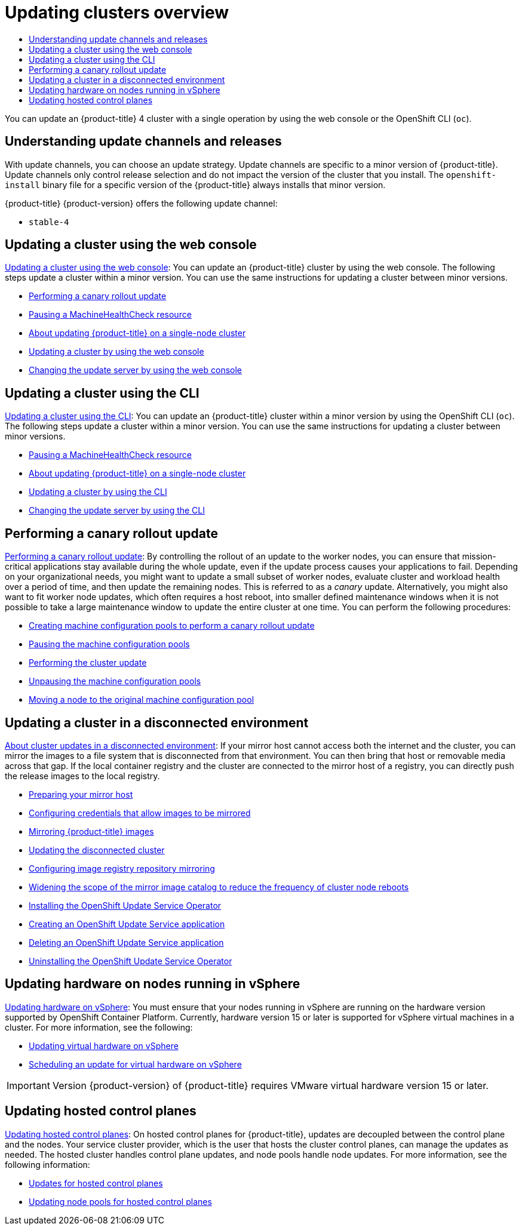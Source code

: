 :_mod-docs-content-type: ASSEMBLY
[id="updating-clusters-overview"]
= Updating clusters overview
// The {product-title} attribute provides the context-sensitive name of the relevant OpenShift distribution, for example, "OpenShift Container Platform" or "OKD". The {product-version} attribute provides the product version relative to the distribution, for example "4.9".
// {product-title} and {product-version} are parsed when AsciiBinder queries the _distro_map.yml file in relation to the base branch of a pull request.
// See https://github.com/openshift/openshift-docs/blob/main/contributing_to_docs/doc_guidelines.adoc#product-name-and-version for more information on this topic.
// Other common attributes are defined in the following lines:
:data-uri:
:icons:
:experimental:
:toc: macro
:toc-title:
:imagesdir: images
:prewrap!:
:op-system-first: Red Hat Enterprise Linux CoreOS (RHCOS)
:op-system: RHCOS
:op-system-lowercase: rhcos
:op-system-base: RHEL
:op-system-base-full: Red Hat Enterprise Linux (RHEL)
:op-system-version: 8.x
:tsb-name: Template Service Broker
:kebab: image:kebab.png[title="Options menu"]
:rh-openstack-first: Red Hat OpenStack Platform (RHOSP)
:rh-openstack: RHOSP
:ai-full: Assisted Installer
:ai-version: 2.3
:cluster-manager-first: Red Hat OpenShift Cluster Manager
:cluster-manager: OpenShift Cluster Manager
:cluster-manager-url: link:https://console.redhat.com/openshift[OpenShift Cluster Manager Hybrid Cloud Console]
:cluster-manager-url-pull: link:https://console.redhat.com/openshift/install/pull-secret[pull secret from the Red Hat OpenShift Cluster Manager]
:insights-advisor-url: link:https://console.redhat.com/openshift/insights/advisor/[Insights Advisor]
:hybrid-console: Red Hat Hybrid Cloud Console
:hybrid-console-second: Hybrid Cloud Console
:oadp-first: OpenShift API for Data Protection (OADP)
:oadp-full: OpenShift API for Data Protection
:oc-first: pass:quotes[OpenShift CLI (`oc`)]
:product-registry: OpenShift image registry
:rh-storage-first: Red Hat OpenShift Data Foundation
:rh-storage: OpenShift Data Foundation
:rh-rhacm-first: Red Hat Advanced Cluster Management (RHACM)
:rh-rhacm: RHACM
:rh-rhacm-version: 2.8
:sandboxed-containers-first: OpenShift sandboxed containers
:sandboxed-containers-operator: OpenShift sandboxed containers Operator
:sandboxed-containers-version: 1.3
:sandboxed-containers-version-z: 1.3.3
:sandboxed-containers-legacy-version: 1.3.2
:cert-manager-operator: cert-manager Operator for Red Hat OpenShift
:secondary-scheduler-operator-full: Secondary Scheduler Operator for Red Hat OpenShift
:secondary-scheduler-operator: Secondary Scheduler Operator
// Backup and restore
:velero-domain: velero.io
:velero-version: 1.11
:launch: image:app-launcher.png[title="Application Launcher"]
:mtc-short: MTC
:mtc-full: Migration Toolkit for Containers
:mtc-version: 1.8
:mtc-version-z: 1.8.0
// builds (Valid only in 4.11 and later)
:builds-v2title: Builds for Red Hat OpenShift
:builds-v2shortname: OpenShift Builds v2
:builds-v1shortname: OpenShift Builds v1
//gitops
:gitops-title: Red Hat OpenShift GitOps
:gitops-shortname: GitOps
:gitops-ver: 1.1
:rh-app-icon: image:red-hat-applications-menu-icon.jpg[title="Red Hat applications"]
//pipelines
:pipelines-title: Red Hat OpenShift Pipelines
:pipelines-shortname: OpenShift Pipelines
:pipelines-ver: pipelines-1.12
:pipelines-version-number: 1.12
:tekton-chains: Tekton Chains
:tekton-hub: Tekton Hub
:artifact-hub: Artifact Hub
:pac: Pipelines as Code
//odo
:odo-title: odo
//OpenShift Kubernetes Engine
:oke: OpenShift Kubernetes Engine
//OpenShift Platform Plus
:opp: OpenShift Platform Plus
//openshift virtualization (cnv)
:VirtProductName: OpenShift Virtualization
:VirtVersion: 4.14
:KubeVirtVersion: v0.59.0
:HCOVersion: 4.14.0
:CNVNamespace: openshift-cnv
:CNVOperatorDisplayName: OpenShift Virtualization Operator
:CNVSubscriptionSpecSource: redhat-operators
:CNVSubscriptionSpecName: kubevirt-hyperconverged
:delete: image:delete.png[title="Delete"]
//distributed tracing
:DTProductName: Red Hat OpenShift distributed tracing platform
:DTShortName: distributed tracing platform
:DTProductVersion: 2.9
:JaegerName: Red Hat OpenShift distributed tracing platform (Jaeger)
:JaegerShortName: distributed tracing platform (Jaeger)
:JaegerVersion: 1.47.0
:OTELName: Red Hat OpenShift distributed tracing data collection
:OTELShortName: distributed tracing data collection
:OTELOperator: Red Hat OpenShift distributed tracing data collection Operator
:OTELVersion: 0.81.0
:TempoName: Red Hat OpenShift distributed tracing platform (Tempo)
:TempoShortName: distributed tracing platform (Tempo)
:TempoOperator: Tempo Operator
:TempoVersion: 2.1.1
//logging
:logging-title: logging subsystem for Red Hat OpenShift
:logging-title-uc: Logging subsystem for Red Hat OpenShift
:logging: logging subsystem
:logging-uc: Logging subsystem
//serverless
:ServerlessProductName: OpenShift Serverless
:ServerlessProductShortName: Serverless
:ServerlessOperatorName: OpenShift Serverless Operator
:FunctionsProductName: OpenShift Serverless Functions
//service mesh v2
:product-dedicated: Red Hat OpenShift Dedicated
:product-rosa: Red Hat OpenShift Service on AWS
:SMProductName: Red Hat OpenShift Service Mesh
:SMProductShortName: Service Mesh
:SMProductVersion: 2.4.4
:MaistraVersion: 2.4
//Service Mesh v1
:SMProductVersion1x: 1.1.18.2
//Windows containers
:productwinc: Red Hat OpenShift support for Windows Containers
// Red Hat Quay Container Security Operator
:rhq-cso: Red Hat Quay Container Security Operator
// Red Hat Quay
:quay: Red Hat Quay
:sno: single-node OpenShift
:sno-caps: Single-node OpenShift
//TALO and Redfish events Operators
:cgu-operator-first: Topology Aware Lifecycle Manager (TALM)
:cgu-operator-full: Topology Aware Lifecycle Manager
:cgu-operator: TALM
:redfish-operator: Bare Metal Event Relay
//Formerly known as CodeReady Containers and CodeReady Workspaces
:openshift-local-productname: Red Hat OpenShift Local
:openshift-dev-spaces-productname: Red Hat OpenShift Dev Spaces
// Factory-precaching-cli tool
:factory-prestaging-tool: factory-precaching-cli tool
:factory-prestaging-tool-caps: Factory-precaching-cli tool
:openshift-networking: Red Hat OpenShift Networking
// TODO - this probably needs to be different for OKD
//ifdef::openshift-origin[]
//:openshift-networking: OKD Networking
//endif::[]
// logical volume manager storage
:lvms-first: Logical volume manager storage (LVM Storage)
:lvms: LVM Storage
//Operator SDK version
:osdk_ver: 1.31.0
//Operator SDK version that shipped with the previous OCP 4.x release
:osdk_ver_n1: 1.28.0
//Next-gen (OCP 4.14+) Operator Lifecycle Manager, aka "v1"
:olmv1: OLM 1.0
:olmv1-first: Operator Lifecycle Manager (OLM) 1.0
:ztp-first: GitOps Zero Touch Provisioning (ZTP)
:ztp: GitOps ZTP
:3no: three-node OpenShift
:3no-caps: Three-node OpenShift
:run-once-operator: Run Once Duration Override Operator
// Web terminal
:web-terminal-op: Web Terminal Operator
:devworkspace-op: DevWorkspace Operator
:secrets-store-driver: Secrets Store CSI driver
:secrets-store-operator: Secrets Store CSI Driver Operator
//AWS STS
:sts-first: Security Token Service (STS)
:sts-full: Security Token Service
:sts-short: STS
//Cloud provider names
//AWS
:aws-first: Amazon Web Services (AWS)
:aws-full: Amazon Web Services
:aws-short: AWS
//GCP
:gcp-first: Google Cloud Platform (GCP)
:gcp-full: Google Cloud Platform
:gcp-short: GCP
//alibaba cloud
:alibaba: Alibaba Cloud
// IBM Cloud VPC
:ibmcloudVPCProductName: IBM Cloud VPC
:ibmcloudVPCRegProductName: IBM(R) Cloud VPC
// IBM Cloud
:ibm-cloud-bm: IBM Cloud Bare Metal (Classic)
:ibm-cloud-bm-reg: IBM Cloud(R) Bare Metal (Classic)
// IBM Power
:ibmpowerProductName: IBM Power
:ibmpowerRegProductName: IBM(R) Power
// IBM zSystems
:ibmzProductName: IBM Z
:ibmzRegProductName: IBM(R) Z
:linuxoneProductName: IBM(R) LinuxONE
//Azure
:azure-full: Microsoft Azure
:azure-short: Azure
//vSphere
:vmw-full: VMware vSphere
:vmw-short: vSphere
//Oracle
:oci-first: Oracle(R) Cloud Infrastructure
:oci: OCI
:ocvs-first: Oracle(R) Cloud VMware Solution (OCVS)
:ocvs: OCVS
:context: updating-clusters-overview

toc::[]

You can update an {product-title} 4 cluster with a single operation by using the web console or the OpenShift CLI (`oc`).

[id="updating-clusters-overview-update-channels-and-releases"]
== Understanding update channels and releases
With update channels, you can choose an update strategy. Update channels are specific to a minor version of {product-title}. Update channels only control release selection and do not impact the version of the cluster that you install. The `openshift-install` binary file for a specific version of the {product-title} always installs that minor version.

{product-title} {product-version} offers the following update channel:

* `stable-4`

[id="updating-clusters-overview-update-cluster-using-web-console"]
== Updating a cluster using the web console
xref:../updating/updating_a_cluster/updating-cluster-web-console.adoc#updating-cluster-web-console[Updating a cluster using the web console]: You can update an {product-title} cluster by using the web console. The following steps update a cluster within a minor version. You can use the same instructions for updating a cluster between minor versions.

* xref:../updating/updating_a_cluster/updating-cluster-web-console.adoc#update-using-custom-machine-config-pools-canary_updating-cluster-web-console[Performing a canary rollout update]
* xref:../updating/updating_a_cluster/updating-cluster-web-console.adoc#machine-health-checks-pausing-web-console_updating-cluster-web-console[Pausing a MachineHealthCheck resource]
* xref:../updating/updating_a_cluster/updating-cluster-web-console.adoc#update-single-node-openshift_updating-cluster-web-console[About updating {product-title} on a single-node cluster]
* xref:../updating/updating_a_cluster/updating-cluster-web-console.adoc#update-upgrading-web_updating-cluster-web-console[Updating a cluster by using the web console]
* xref:../updating/updating_a_cluster/updating-cluster-web-console.adoc#update-changing-update-server-web_updating-cluster-web-console[Changing the update server by using the web console]

[id="updating-clusters-overview-update-cluster-using-cli"]
== Updating a cluster using the CLI
xref:../updating/updating_a_cluster/updating-cluster-cli.adoc#updating-cluster-cli[Updating a cluster using the CLI]: You can update an {product-title} cluster within a minor version by using the OpenShift CLI (`oc`). The following steps update a cluster within a minor version. You can use the same instructions for updating a cluster between minor versions.

* xref:../updating/updating_a_cluster/updating-cluster-cli.adoc#machine-health-checks-pausing_updating-cluster-cli[Pausing a MachineHealthCheck resource]
* xref:../updating/updating_a_cluster/updating-cluster-cli.adoc#update-single-node-openshift_updating-cluster-cli[About updating {product-title} on a single-node cluster]
* xref:../updating/updating_a_cluster/updating-cluster-cli.adoc#update-upgrading-cli_updating-cluster-cli[Updating a cluster by using the CLI]
* xref:../updating/updating_a_cluster/updating-cluster-cli.adoc#update-changing-update-server-cli_updating-cluster-cli[Changing the update server by using the CLI]

[id="updating-clusters-overview-perform-canary-rollout-update"]
== Performing a canary rollout update
xref:../updating/updating_a_cluster/update-using-custom-machine-config-pools.adoc#update-using-custom-machine-config-pools[Performing a canary rollout update]: By controlling the rollout of an update to the worker nodes, you can ensure that mission-critical applications stay available during the whole update, even if the update process causes your applications to fail. Depending on your organizational needs, you might want to update a small subset of worker nodes, evaluate cluster and workload health over a period of time, and then update the remaining nodes. This is referred to as a _canary_ update. Alternatively, you might also want to fit worker node updates, which often requires a host reboot, into smaller defined maintenance windows when it is not possible to take a large maintenance window to update the entire cluster at one time. You can perform the following procedures:

* xref:../updating/updating_a_cluster/update-using-custom-machine-config-pools.adoc#update-using-custom-machine-config-pools-mcp_update-using-custom-machine-config-pools[Creating machine configuration pools to perform a canary rollout update]
* xref:../updating/updating_a_cluster/update-using-custom-machine-config-pools.adoc#update-using-custom-machine-config-pools-pause_update-using-custom-machine-config-pools[Pausing the machine configuration pools]
* xref:../updating/updating_a_cluster/update-using-custom-machine-config-pools.adoc#update-using-custom-machine-config-pools-update_update-using-custom-machine-config-pools[Performing the cluster update]
* xref:../updating/updating_a_cluster/update-using-custom-machine-config-pools.adoc#update-using-custom-machine-config-pools-unpause_update-using-custom-machine-config-pools[Unpausing the machine configuration pools]
* xref:../updating/updating_a_cluster/update-using-custom-machine-config-pools.adoc#update-using-custom-machine-config-pools-mcp-remove_update-using-custom-machine-config-pools[Moving a node to the original machine configuration pool]

[id="updating-clusters-overview-update-restricted-network-cluster"]
== Updating a cluster in a disconnected environment
xref:../updating/updating_a_cluster/updating_disconnected_cluster/index.adoc#about-restricted-network-updates[About cluster updates in a disconnected environment]: If your mirror host cannot access both the internet and the cluster, you can mirror the images to a file system that is disconnected from that environment. You can then bring that host or removable media across that gap. If the local container registry and the cluster are connected to the mirror host of a registry, you can directly push the release images to the local registry.

* xref:../updating/updating_a_cluster/updating_disconnected_cluster/mirroring-image-repository.adoc#updating-restricted-network-mirror-host[Preparing your mirror host]
* xref:../updating/updating_a_cluster/updating_disconnected_cluster/mirroring-image-repository.adoc#installation-adding-registry-pull-secret_mirroring-ocp-image-repository[Configuring credentials that allow images to be mirrored]
* xref:../updating/updating_a_cluster/updating_disconnected_cluster/mirroring-image-repository.adoc#mirroring-ocp-image-repository[Mirroring {product-title} images]
* xref:../updating/updating_a_cluster/updating_disconnected_cluster/disconnected-update.adoc#update-restricted_updating-restricted-network-cluster[Updating the disconnected cluster]
* xref:../updating/updating_a_cluster/updating_disconnected_cluster/disconnected-update.adoc#images-configuration-registry-mirror_updating-restricted-network-cluster[Configuring image registry repository mirroring]
* xref:../updating/updating_a_cluster/updating_disconnected_cluster/disconnected-update.adoc#generating-icsp-object-scoped-to-a-registry_updating-restricted-network-cluster[Widening the scope of the mirror image catalog to reduce the frequency of cluster node reboots]
* xref:../updating/updating_a_cluster/updating_disconnected_cluster/disconnected-update-osus.adoc#update-service-install[Installing the OpenShift Update Service Operator]
* xref:../updating/updating_a_cluster/updating_disconnected_cluster/disconnected-update-osus.adoc#update-service-create-service[Creating an OpenShift Update Service application]
* xref:../updating/updating_a_cluster/updating_disconnected_cluster/uninstalling-osus.adoc#update-service-delete-service[Deleting an OpenShift Update Service application]
* xref:../updating/updating_a_cluster/updating_disconnected_cluster/uninstalling-osus.adoc#update-service-uninstall[Uninstalling the OpenShift Update Service Operator]

[id="updating-clusters-overview-vsphere-updating-hardware"]
== Updating hardware on nodes running in vSphere

xref:../updating/updating_a_cluster/updating-hardware-on-nodes-running-on-vsphere.adoc#updating-hardware-on-nodes-running-on-vsphere[Updating hardware on vSphere]: You must ensure that your nodes running in vSphere are running on the hardware version supported by OpenShift Container Platform. Currently, hardware version 15 or later is supported for vSphere virtual machines in a cluster. For more information, see the following:

* xref:../updating/updating_a_cluster/updating-hardware-on-nodes-running-on-vsphere.adoc#updating-virtual-hardware-on-vsphere_updating-hardware-on-nodes-running-in-vsphere[Updating virtual hardware on vSphere]
* xref:../updating/updating_a_cluster/updating-hardware-on-nodes-running-on-vsphere.adoc#scheduling-virtual-hardware-update-on-vsphere_updating-hardware-on-nodes-running-in-vsphere[Scheduling an update for virtual hardware on vSphere]

[IMPORTANT]
====
Version {product-version} of {product-title} requires VMware virtual hardware version 15 or later.
====

[id="updating-clusters-overview-hosted-control-planes"]
== Updating hosted control planes

xref:../updating/updating_a_cluster/updating-hosted-control-planes.adoc#updating-hosted-control-planes[Updating hosted control planes]: On hosted control planes for {product-title}, updates are decoupled between the control plane and the nodes. Your service cluster provider, which is the user that hosts the cluster control planes, can manage the updates as needed. The hosted cluster handles control plane updates, and node pools handle node updates. For more information, see the following information:

* xref:../updating/updating_a_cluster/updating-hosted-control-planes.adoc#updates-for-hosted-control-planes_updating-hosted-control-planes[Updates for hosted control planes]
* xref:../updating/updating_a_cluster/updating-hosted-control-planes.adoc#updating-node-pools-for-hcp_updating-hosted-control-planes[Updating node pools for hosted control planes]

//# includes=_attributes/common-attributes
